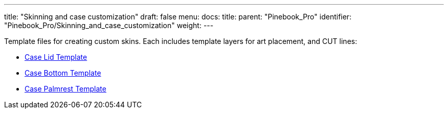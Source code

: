 ---
title: "Skinning and case customization"
draft: false
menu:
  docs:
    title:
    parent: "Pinebook_Pro"
    identifier: "Pinebook_Pro/Skinning_and_case_customization"
    weight: 
---

Template files for creating custom skins. Each includes template layers for art placement, and CUT lines:

* https://wiki.pine64.org/wiki/File:Pbp_template_case_bottom.pdf[Case Lid Template]
* https://wiki.pine64.org/wiki/File:Pbp_template_case_lid.pdf[Case Bottom Template]
* https://wiki.pine64.org/wiki/File:Pbp_template_case_palmrest.pdf[Case Palmrest Template]

